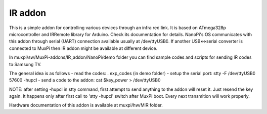 ########
IR addon
########

This is a simple addon for controlling various devices through an infra red link.
It is based on ATmega328p microcontroller and IRRemote library for
Arduino. Check its documentation for details.
NanoPi's OS communicates with this addon through serial (UART)
connection available usually at /dev/ttyUSB0. If another USB<->serial
converter is connected to MuxPi then IR addon might be available at
different device.

In muxpi/sw/MuxPi-addons/IR_addon/NanoPi/demo folder you can find
sample codes and scripts for sending IR codes to Samsung TV.

The general idea is as follows
- read the codes: . exp_codes  (in demo folder)
- setup the serial port: stty -F /dev/ttyUSB0 57600 -hupcl
- send a code to the addon: cat $key_power > /dev/ttyUSB0

NOTE: after setting -hupcl in stty command, first attempt to
send anything to the addon will reset it. Just resend the key
again. It happens only after first call to 'stty -hupcl' switch after
MuxPi boot. Every next transmition will work properly.

Hardware documentation of this addon is available at
muxpi/hw/MIR folder.

